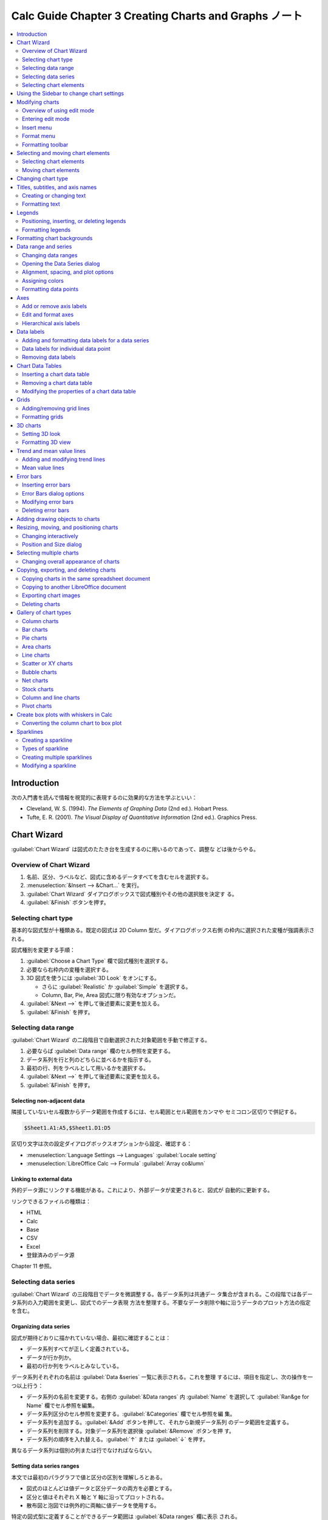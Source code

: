 ======================================================================
Calc Guide Chapter 3 Creating Charts and Graphs ノート
======================================================================

.. contents::
   :depth: 2
   :local:

Introduction
======================================================================

次の入門書を読んで情報を視覚的に表現するのに効果的な方法を学ぶといい：

* Cleveland, W. S. (1994). *The Elements of Graphing Data* (2nd ed.). Hobart
  Press.
* Tufte, E. R. (2001). *The Visual Display of Quantitative Information* (2nd
  ed.). Graphics Press.

Chart Wizard
======================================================================

:guilabel:`Chart Wizard` は図式のたたき台を生成するのに用いるのであって、調整な
どは後からやる。

Overview of Chart Wizard
----------------------------------------------------------------------

#. 名前、区分、ラベルなど、図式に含めるデータすべてを含むセルを選択する。
#. :menuselection:`&Insert --> &Chart...` を実行。
#. :guilabel:`Chart Wizard` ダイアログボックスで図式種別やその他の選択肢を決定す
   る。
#. :guilabel:`&Finish` ボタンを押す。

Selecting chart type
----------------------------------------------------------------------

基本的な図式型が十種類ある。既定の図式は 2D Column 型だ。ダイアログボックス右側
の枠内に選択された変種が強調表示される。

図式種別を変更する手順：

#. :guilabel:`Choose a Chart Type` 欄で図式種別を選択する。
#. 必要なら右枠内の変種を選択する。
#. 3D 図式を使うには :guilabel:`3D Look` をオンにする。

   * さらに :guilabel:`Realistic` か :guilabel:`Simple` を選択する。
   * Column, Bar, Pie, Area 図式に限り有効なオプションだ。
#. :guilabel:`&Next -->` を押して後述要素に変更を加える。
#. :guilabel:`&Finish` を押す。

Selecting data range
----------------------------------------------------------------------

:guilabel:`Chart Wizard` の二段階目で自動選択された対象範囲を手動で修正する。

#. 必要ならば :guilabel:`Data range` 欄のセル参照を変更する。
#. データ系列を行と列のどちらに並べるかを指示する。
#. 最初の行、列をラベルとして用いるかを選択する。
#. :guilabel:`&Next -->` を押して後述要素に変更を加える。
#. :guilabel:`&Finish` を押す。

Selecting non-adjacent data
~~~~~~~~~~~~~~~~~~~~~~~~~~~~~~~~~~~~~~~~~~~~~~~~~~~~~~~~~~~~~~~~~~~~~~

隣接していないセル複数からデータ範囲を作成するには、セル範囲とセル範囲をカンマや
セミコロン区切りで併記する。

.. code:: text

   $Sheet1.A1:A5,$Sheet1.D1:D5

区切り文字は次の設定ダイアログボックスオプションから設定、確認する：

* :menuselection:`Language Settings --> Languages` :guilabel:`Locale setting`
* :menuselection:`LibreOffice Calc --> Formula` :guilabel:`Array co&lumn`

Linking to external data
~~~~~~~~~~~~~~~~~~~~~~~~~~~~~~~~~~~~~~~~~~~~~~~~~~~~~~~~~~~~~~~~~~~~~~

外的データ源にリンクする機能がある。これにより、外部データが変更されると、図式が
自動的に更新する。

リンクできるファイルの種類は：

* HTML
* Calc
* Base
* CSV
* Excel
* 登録済みのデータ源

Chapter 11 参照。

Selecting data series
----------------------------------------------------------------------

:guilabel:`Chart Wizard` の三段階目でデータを微調整する。各データ系列は共通デー
タ集合が含まれる。この段階では各データ系列の入力範囲を変更し、図式でのデータ表現
方法を整理する。不要なデータ削除や軸に沿うデータのプロット方法の指定を含む。

Organizing data series
~~~~~~~~~~~~~~~~~~~~~~~~~~~~~~~~~~~~~~~~~~~~~~~~~~~~~~~~~~~~~~~~~~~~~~

図式が期待どおりに描かれていない場合、最初に確認することは：

* データ系列すべてが正しく定義されている。
* データが行か列か。
* 最初の行か列をラベルとみなしている。

データ系列それぞれの名前は :guilabel:`Data &series` 一覧に表示される。これを整理
するには、項目を指定し、次の操作を一つ以上行う：

* データ系列の名前を変更する。右側の :guilabel:`&Data ranges` 内
  :guilabel:`Name` を選択して :guilabel:`Ran&ge for Name` 欄でセル参照を編集。
* データ系列区分のセル参照を変更する。:guilabel:`&Categories` 欄でセル参照を編
  集。
* データ系列を追加する。:guilabel:`&Add` ボタンを押して、それから新規データ系列
  のデータ範囲を定義する。
* データ系列を削除する。対象データ系列を選択後 :guilabel:`&Remove` ボタンを押
  す。
* データ系列の順序を入れ替える。:guilabel:`↑` または :guilabel:`↓` を押す。

異なるデータ系列は個別の列または行でなければならない。

Setting data series ranges
~~~~~~~~~~~~~~~~~~~~~~~~~~~~~~~~~~~~~~~~~~~~~~~~~~~~~~~~~~~~~~~~~~~~~~

本文では最初のパラグラフで値と区分の区別を理解しろとある。

* 図式のほとんどは値データと区分データの両方を必要とする。
* 区分と値はそれぞれ X 軸と Y 軸に沿ってプロットされる。
* 散布図と泡図では例外的に両軸に値データを使用する。

特定の図式型に定義することができるデータ範囲は :guilabel:`&Data ranges` 欄に表示
される。

:guilabel:`Border Color` および :guilabel:`Fill Color` は空欄にすると既定の色が
採用される。明示的に RGBA 値を指定しても条件付き書式を用いてもよい。

前ページで :guilabel:`Data series in &columns` と :guilabel:`&First row as
label` がオンの場合、選択データの列ラベルがデータ系列名であるとみなされる。同様
に、:guilabel:`Data series in &rows` と :guilabel:`F&irst column as label` がオ
ンの場合、選択データの行ラベルがデータ系列名であるとみなされる。

先述のように、:guilabel:`Name` ではデータ系列名を変更する。

:guilabel:`Y-Values` は数値であり、縦軸に沿ってプロットされがちだが、必ずしもそ
うとは限らない。

:guilabel:`Categories` は区分データ範囲を定義する。

図式の種類によっては標準以外にもデータ範囲を定義する場合がある。

Selecting chart elements
----------------------------------------------------------------------

四段階目は図式要素ページだ。見出し、副見出し、軸名、格子を追加または変更する。

:guilabel:`Finish` をクリックするとウィザードは終了するが、図式は灰色の枠で示さ
れた編集モードのままであり、まだ修正することがかなう。編集モードを終了するには図
式の外側のセルをクリックしろ。

Using the Sidebar to change chart settings
======================================================================

図式の性質を Sidebar で調整可能だ。開き方は：

* :menuselection:`&View --> Sidebar` 実行
* :kbd:`Ctrl` + :kbd:`F5` 押し

Sidebar の内容は図式が選択されているか、編集モードであるかによって異なる。

* 選択時は :guilabel:`Properties` デッキは :guilabel:`Area` から始まる。
* 編集モードでは :guilabel:`Properties` デッキは :guilabel:`Chart Type` から始ま
  る。

Modifying charts
======================================================================

図式の容貌を調整するための方法を見ていく。変更内容に応じて次のいずれかの方法で修
正する：

* 図式をクリックしてそのオブジェクト性質を編集する。寸法、シート内での位置、整
  列、枠、等。
* 編集モード。データ選択、図式種、軸、見出し、データ系列、ラベル等々を変更する。

Overview of using edit mode
----------------------------------------------------------------------

* 図式にない要素を追加するには :menuselection:`&Insert -->` 以下のコマンドを実行
  する。
* 見出し、軸名、壁（背景）、凡例の位置や寸法を変更するにはまず対象をクリックす
  る。マウスポインターの絵が変わったらドラッグする。
* ダイアログボックスやメニューなどの基本的な方法で要素を修正する。
* 見出しと軸名はダブルクリックで文言を修正。その他の項目テキストはシート上のデー
  タ内のテキストを修正。
* 列や棒などをクリックして関連データ系列を選択、編集する。

Entering edit mode
----------------------------------------------------------------------

図式を編集するにはダブルクリック、または右クリックメニューから
:menuselection:`&Edit` を選択する。

* 図式に灰色枠が現れる。
* 図式編集モードに入ると、メニューと :guilabel:`Formatting` ツールバーが変化す
  る。

以降の当分の間は図式編集モードにおける挙動が記されている。

Insert menu
----------------------------------------------------------------------

Wizard で指定したことがある項目とそうでない項目がある。そうでないものを記すと、

* :menuselection:`--> &Grids...`: 各軸の大格子と小格子の表示切り替えオプション
* :menuselection:`--> Tre&nd Line...`: 回帰線指定
* :menuselection:`--> Mean &Value Lines`: データ系列に対する平均値線を表示
* :menuselection:`--> X Error &Bars`, :menuselection:`--> Y Error &Bars`: 後述す
  る。

Format menu
----------------------------------------------------------------------

* テキスト系の要素に対するコマンドを実行すると、それ用の書式設定ダイアログボック
  スが開く。
* 曲線系の要素に対するコマンドを実行すると、:guilabel:`Line` タブのみを有するダ
  イアログボックスが開く。
* :menuselection:`--> Chart Wall...` 系コマンドを実行すると、その枠、内部、透明
  度を指定するダイアログボックスが開く。
* :menuselection:`--> Chart T&ype...`: 図式種別を変更する。2D でも 3D でも。
* :menuselection:`--> &3D View...`: 3D 図式専用コマンド。
* :menuselection:`--> Format &Selection...`: 選択要素に対応する設定ダイアログ
  ボックスが開く。塗りつぶし、枠、位置、透明度、フォント、ラベル、尺度……。
* :menuselection:`--> Arrange&ment -->`: Z-order 昇降操作。

Formatting toolbar
----------------------------------------------------------------------

:guilabel:`Select Chart Element` ドロップダウンリストは当ツールバー固有の UI で
あって、これを用いると図式要素を簡単に選択可能だ。

Selecting and moving chart elements
======================================================================

Selecting chart elements
----------------------------------------------------------------------

編集モード中、マウスで図式中の要素をピックするのにはコツがいる。

Moving chart elements
----------------------------------------------------------------------

* 点やデータ系列を個別に移動させることは不可能だが、円グラフは例外で可能だ。
* 一部の要素は矢印キーで微小距離だけ移動させることが可能。
* 3D 図式要素を選択すると丸いハンドルが表示されることがある。角度を制御。さらに
  クリックすると、四角いハンドルになり、寸法や位置を制御。

Changing chart type
======================================================================

先述のように :menuselection:`F&ormat --> Chart T&ype...` を実行しろ。

Titles, subtitles, and axis names
======================================================================

* 図式の題名、副題、軸ラベルを設定するには :menuselection:`&Insert -->
  &Titles...` でダイアログを開く

Creating or changing text
----------------------------------------------------------------------

見出し、副見出し、軸名のテキストを変える方法はこれまで見てきたとおりだ。

図式作成時になかったものを作成したい場合には、

#. 編集モードに入って
#. :menuselection:`&Insert --> &Titles...` を実行し
#. :guilabel:`Titles` ダイアログボックスで対応する空欄を埋めて
#. :guilabel:`&OK` を押す。

Formatting text
----------------------------------------------------------------------

見出し、副見出し、軸名のテキストの書式設定手順：

#. 編集モードに入って
#. :menuselection:`F&ormat --> &Title -->` のいずれかのコマンドを実行
#. 開いたダイアログボックスで書式設定項目を指定
#. :guilabel:`&OK` を押す。

Legends
======================================================================

凡例が表示されると、データ系列名と棒、線、点などの視覚表現が表示される。回帰直線
と平均線がオンになっている場合は、凡例内にも表示される。

Positioning, inserting, or deleting legends
----------------------------------------------------------------------

* サイドバー :menuselection:`Elements --> Legend` 区画
* 図式編集モードメニュー :menuselection:`&Insert --> &Legend...`

Inserting or deleting only
~~~~~~~~~~~~~~~~~~~~~~~~~~~~~~~~~~~~~~~~~~~~~~~~~~~~~~~~~~~~~~~~~~~~~~

編集モードに入って次のいずれかを実行しろ：

* :guilabel:`Formatting` ツールバー :guilabel:`Legend On/Off` ボタンを押す
* 図式右クリックメニュー :menuselection:`Insert &Legend` または
  :menuselection:`Delete &Legend` を実行

Positioning, inserting, and deleting
~~~~~~~~~~~~~~~~~~~~~~~~~~~~~~~~~~~~~~~~~~~~~~~~~~~~~~~~~~~~~~~~~~~~~~

ダイアログボックスを使って凡例を配置し、挿入や削除を行う：

#. 編集モードに入る
#. :menuselection:`&Insert --> &Legend...`
#. :guilabel:`&Display Legend` オンオフ
#. オンの場合はラジオボタンの項目を選択する
#. :guilabel:`&OK`

より精密な配置には先述の数値入力ダイアログボックスを利用しろ。

Formatting legends
----------------------------------------------------------------------

#. 編集モードに入る
#. :menuselection:`F&ormat --> &Legend...`
#. :guilabel:`Legend` ダイアログボックスで項目指定
#. :guilabel:`&OK`

Formatting chart backgrounds
======================================================================

図式の背景は次の三つに分類される：

* chart area
* chart wall
* chart floor

これらに対する枠、領域、透明度オプションを設定する手順（領域の場合で記すが、残り
も同様）：

#. 編集モードに入る
#. :menuselection:`F&ormat --> Chart &Area...` を実行
#. :guilabel:`Borders`, :guilabel:`Area`, :guilabel:`Transparancy` 各タブから所
   望の設定を選択
#. :guilabel:`&OK`

Data range and series
======================================================================

データ範囲の定義と変更、二次 Y 軸へのデータ整列、データ系列の見てくれの書式設定
など。

Changing data ranges
----------------------------------------------------------------------

スプレッドシートで（データそのものではなく）データ範囲が変化した場合、その変更を
反映するように図式設定を変更しろ。

Replacing data by dragging
~~~~~~~~~~~~~~~~~~~~~~~~~~~~~~~~~~~~~~~~~~~~~~~~~~~~~~~~~~~~~~~~~~~~~~

データセットを別のものに手動で置き換える方法：

#. マウスで新規データすべてを選択
#. データを図式上にドラッグ＆ドロップ
#. 開いた :guilabel:`Change Source Data Range` ダイアログボックスで最初の列また
   は行にラベルを含むかどうかを指定
#. :guilabel:`&OK`

Modifying the data range and data series
~~~~~~~~~~~~~~~~~~~~~~~~~~~~~~~~~~~~~~~~~~~~~~~~~~~~~~~~~~~~~~~~~~~~~~

#. 編集モードに入る
#. :guilabel:`F&ormat --> Data Ranges...` 実行でダイアログボックスを開く
#. :guilabel:`Data Range` タブでデータ範囲を指定し直す
#. :guilabel:`Data Series` タブでデータ系列を指定し直す
#. :guilabel:`&OK`

Opening the Data Series dialog
----------------------------------------------------------------------

#. 編集モードに入る
#. 図式中のデータ系列をクリックするか、:guilabel:`Formatting` ツールバーの
   :guilabel:`Select Chart Element` ドロップダウンリストからデータ系列を選択する
#. :menuselection:`F&ormat --> Format &Selection...`

これで :guilabel:`Data Series` ダイアログボックスが開く。UI は図式種別によって変
わる。

Alignment, spacing, and plot options
----------------------------------------------------------------------

Aligning data to secondary Y axis
~~~~~~~~~~~~~~~~~~~~~~~~~~~~~~~~~~~~~~~~~~~~~~~~~~~~~~~~~~~~~~~~~~~~~~

* データ単位や尺度が異なる場合には二次 Y 軸が使えることがある。
* 円グラフとネット図ではデータ系列を二次 Y 軸に揃えることは不可。

データ系列を二次 Y 軸に揃える手順：

#. 対象データ系列を :guilabel:`Data Series` ダイアログボックスで開く
#. :guilabel:`Options` タブで :guilabel:`Secondary Y axis` をオン
#. :guilabel:`&OK`

Spacing and plot options
~~~~~~~~~~~~~~~~~~~~~~~~~~~~~~~~~~~~~~~~~~~~~~~~~~~~~~~~~~~~~~~~~~~~~~

:guilabel:`Data Series` ダイアログボックス :guilabel:`Options` タブが含む図式種
別に応じた追加設定とは：

.. todo:: 後でやる

Area, transparency, and borders
~~~~~~~~~~~~~~~~~~~~~~~~~~~~~~~~~~~~~~~~~~~~~~~~~~~~~~~~~~~~~~~~~~~~~~

スタイリング設定用タブは見ればわかるから割愛。

Lines, areas, and data point icons
~~~~~~~~~~~~~~~~~~~~~~~~~~~~~~~~~~~~~~~~~~~~~~~~~~~~~~~~~~~~~~~~~~~~~~

折れ線図や散布図などでは :guilabel:`Options` と :guilabel:`Line` タブしかない。

.. admonition:: 利用者ノート

   折れ線プロットで点線や破線を使うのはおそらく悪手だ。見せられたものではない。

Assigning colors
----------------------------------------------------------------------

データ系列の表示色は次の三つの方法で指定する：

* 既定の配色を変更する
* :guilabel:`Data Series` ダイアログボックスを使用する
* データ範囲を使って枠線と塗りつぶしの色を設定する

Changing default color scheme
~~~~~~~~~~~~~~~~~~~~~~~~~~~~~~~~~~~~~~~~~~~~~~~~~~~~~~~~~~~~~~~~~~~~~~

オプション設定 :menuselection:`Charts --> Default Colors` で各データ系列色を指定
する。ここでの設定色が以降に作成する図式の既定色を決定する。

Using Data Series dialog
~~~~~~~~~~~~~~~~~~~~~~~~~~~~~~~~~~~~~~~~~~~~~~~~~~~~~~~~~~~~~~~~~~~~~~

先述のように :guilabel:`Data Series` ダイアログボックスで線、領域、境界線に色を
割り当てる。

Using data ranges to assign colors
~~~~~~~~~~~~~~~~~~~~~~~~~~~~~~~~~~~~~~~~~~~~~~~~~~~~~~~~~~~~~~~~~~~~~~

``COLOR`` 関数というものがあり、:guilabel:`Data Series` タブで境界線と塗りつぶし
色のデータ範囲に対して数値を割り当てる。

色を直接割り当てるというより、条件付き書式を使用して、特定の色を使用する際の基準
を定義するほうが色指定としての関数の使い方として自然か。

.. code:: text

   =IF(B2>100,COLOR(240,240,0,20),COLOR(150,0,150,20))

Formatting data points
----------------------------------------------------------------------

列や棒などの見てくれを調整するには :guilabel:`Data Point` ダイアログボックスを使
え。

#. 編集モードに入る
#. 対象データポイントをゆっくりと二度クリックする。四角いハンドルが示される。
#. :menuselection:`F&ormat --> Format &Selection...`
#. 所望オプションを適用
#. :guilabel:`&OK`

図式内のデータ点にマウスポインターがホバーすると、当該点番号、系列番号、データ点
の X 値と Y 値がツールチップで示される。

Axes
======================================================================

Add or remove axis labels
----------------------------------------------------------------------

値や区分の軸ラベルを追加削除するには :guilabel:`Axes` ダイアログボックスを用い
る。

#. 編集モードに入る
#. :menuselection:`&Insert --> &Axes...`
#. チェックボックスを操作
#. :guilabel:`&OK`

このダイアログボックスで Secondary 項目各種を選択すると、プロットの反対側に同一
内容のラベルが示される。これらに対して異なる単位や間隔を指定する方法は後述。

データ系列を二次 Y 軸揃えにすることも可能。

Edit and format axes
----------------------------------------------------------------------

:guilabel:`Axes` ダイアログボックスはより広範なオプションを有する。選択軸、図式
種別、2D/3D によってオプション集合が決まる。

#. 編集モードに入る
#. :menuselection:`F&ormat --> A&xis -->` のいずれかを実行
#. 適当なタブをクリックして必要な変更を行う
#. :guilabel:`&OK`

以下、各ページのオプション説明。

Defining scales
~~~~~~~~~~~~~~~~~~~~~~~~~~~~~~~~~~~~~~~~~~~~~~~~~~~~~~~~~~~~~~~~~~~~~~

:guilabel:`Scale` タブでは一次軸に対して自動生成された尺度を修正したり、二次軸に
対して一次軸とは異なる尺度を与えたりする。このタブの内容も図式種別により変化す
る。

.. todo:: オプション

X 軸が期待通りに時間を表示しない場合は、:guilabel:`Scale` タブで最小時刻と最大時
刻を手動で入力すると問題が解決することがある。

Positioning axis, labels, and interval marks
~~~~~~~~~~~~~~~~~~~~~~~~~~~~~~~~~~~~~~~~~~~~~~~~~~~~~~~~~~~~~~~~~~~~~~

:guilabel:`Positioning` タブは軸ラベルと間隔印の位置を制御する。

.. todo:: オプション

Line tab
~~~~~~~~~~~~~~~~~~~~~~~~~~~~~~~~~~~~~~~~~~~~~~~~~~~~~~~~~~~~~~~~~~~~~~

:guilabel:`Line` タブは :guilabel:`Data Series` ダイアログボックスのそれと同じ内
容だ。ただし :guilabel:`Icon` 区画がない。

Label tab
~~~~~~~~~~~~~~~~~~~~~~~~~~~~~~~~~~~~~~~~~~~~~~~~~~~~~~~~~~~~~~~~~~~~~~

:guilabel:`Label` タブはラベル表示の切り替えと、ラベルが図式内に収まらない場合の
処理を指定する。

.. todo:: Options

Numbers
~~~~~~~~~~~~~~~~~~~~~~~~~~~~~~~~~~~~~~~~~~~~~~~~~~~~~~~~~~~~~~~~~~~~~~

:guilabel:`Numebrs` タブは軸で用いられる数値の属性を指定する。スプレッドシートで
の書式どおりでよい場合と、ここで独自に書式設定したものを採用したい場合がある。前
者ならば :guilabel:`So&urce format` をオンにする。

UI は Chapter 4 で習ったものと同様。

Font and Font effects
~~~~~~~~~~~~~~~~~~~~~~~~~~~~~~~~~~~~~~~~~~~~~~~~~~~~~~~~~~~~~~~~~~~~~~

こちらも Chapter 4 と同様。

Asian Typography
~~~~~~~~~~~~~~~~~~~~~~~~~~~~~~~~~~~~~~~~~~~~~~~~~~~~~~~~~~~~~~~~~~~~~~

こちらも Chapter 4 と同様。

Hierarchical axis labels
----------------------------------------------------------------------

複数階層区分を図式軸に沿って階層的に表示することが可能。階層軸ラベルは初期指定が
適切ならば自動生成される。

.. admonition:: 利用者ノート

   本書の図表を再現して図式を Wizard で作成するといい。最上位階層に空白セルを置
   く必要があるのが気になる。

Data labels
======================================================================

データラベルは図式内のデータ点の側に情報を表示するものだ。詳細な情報を表示すると
きに特定のデータを強調するのに便利なものだ。

Adding and formatting data labels for a data series
----------------------------------------------------------------------

#. 編集モードに入る
#. データ系列を選択する（クリックか :guilabel:`Select Chart Element` ドロップダ
   ウンリスト）
#. 例えばメニュー :menuselection:`&Insert --> &Data Labels...` で
   :guilabel:`Data Labels` ダイアログボックスを開く
#. オプション（後述）を選択する
#. :guilabel:`&OK...`

:guilabel:`Data Labels` ダイアログボックスのほとんどのタブは既出のものと同じだ
が、:guilabel:`Data Labels` タブはこの機能専用のものだ。

:guilabel:`&Category` をオンにすると、冒頭の機能を実現できることがわかる。

Data labels for individual data point
----------------------------------------------------------------------

すべてのデータ点ではなく、特定のものにデータラベルを貼ることが適切なことがある。
乱雑さを抑え、重要なデータを強調したい。

Adding a single data label
~~~~~~~~~~~~~~~~~~~~~~~~~~~~~~~~~~~~~~~~~~~~~~~~~~~~~~~~~~~~~~~~~~~~~~

#. 編集モードに入る
#. データ点をクリックし、もう一度ゆっくりクリックする
#. 右クリックメニュー :menuselection:`&Insert Single Data Label`

Formatting the label for a single data point
~~~~~~~~~~~~~~~~~~~~~~~~~~~~~~~~~~~~~~~~~~~~~~~~~~~~~~~~~~~~~~~~~~~~~~

同じような操作で右クリックメニュー :menuselection:`Format &Single Data Label...`
を実行する。UI は前述のもの。

Removing data labels
----------------------------------------------------------------------

本節の操作は図式編集モードであることを必要とする。

Removing all data labels from a single data series
~~~~~~~~~~~~~~~~~~~~~~~~~~~~~~~~~~~~~~~~~~~~~~~~~~~~~~~~~~~~~~~~~~~~~~

データ系列のどこかを右クリックして :menuselection:`Delete Data Label&s` を実行す
る。

Removing a data label from a single data point
~~~~~~~~~~~~~~~~~~~~~~~~~~~~~~~~~~~~~~~~~~~~~~~~~~~~~~~~~~~~~~~~~~~~~~

#. 上述のようにデータ点をクリック
#. 右クリックメニュー :menuselection:`Delete Single Data &Label`

Removing all data labels
~~~~~~~~~~~~~~~~~~~~~~~~~~~~~~~~~~~~~~~~~~~~~~~~~~~~~~~~~~~~~~~~~~~~~~

#. データラベルやデータ系列が選択されていないことを確認
#. メニュー :menuselection:`&Insert --> &Data Labels`
#. ダイアログボックスで削除するデータラベルのオプションをすべてオフにする
#. :guilabel:`&OK`

Chart Data Tables
======================================================================

図式が表現する基礎データをその下に自動的に表形式で配置、表示するという機能だ。こ
の図表が図式 X 軸ラベルの代わりになる。網図と円グラフ以外で使用可能。

Inserting a chart data table
----------------------------------------------------------------------

#. 編集モードに入る
#. :menuselection:`&Insert --> Data Tabl&e...`
#. :guilabel:`Show data tabl&e...` をオン
#. :guilabel:`&OK`

Removing a chart data table
----------------------------------------------------------------------

:guilabel:`Show data tabl&e...` をオフにするか、図式内のデータ表右クリックメ
ニューから :menuselection:`Delete Data &Table` を実行。

Modifying the properties of a chart data table
----------------------------------------------------------------------

:guilabel:`Data Table` ダイアログボックスの説明。割愛。

データ表に対して :menuselection:`F&ormat --> Format &Selection...` を実行可能。

Grids
======================================================================

方眼紙の設定。軸に沿って区間を分割する。円グラフ以外で有効。

* 数字の付いた濃い線が太線。
* その間の薄い線が細線。

Adding/removing grid lines
----------------------------------------------------------------------

#. 編集モードに入る
#. :menuselection:`&Insert --> &Grids...`
#. :guilabel:`Major Grids` と :guilabel:`Minor Grids` の各オプションをオンまたは
   オフ
#. :guilabel:`&OK`

または :guilabel:`Formatting` ツールバーの :guilabel:`Horizontal Grids` または
:guilabel:`Vertical Grids` をオンオフ。

水平、垂直という言葉は図式種別によっては紛らわしいかもしれない。

Formatting grids
----------------------------------------------------------------------

関連ダイアログボックスがもう一つある：

#. 編集モードに入る
#. :menuselection:`F&ormat --> &Grid -->` 各種コマンド
#. 書式オプションを設定する
#. :guilabel:`&OK`

3D charts
======================================================================

.. admonition:: 利用者ノート

   本章最後に残す。

Setting 3D look
----------------------------------------------------------------------

Formatting 3D view
----------------------------------------------------------------------

Rotation and perspective
~~~~~~~~~~~~~~~~~~~~~~~~~~~~~~~~~~~~~~~~~~~~~~~~~~~~~~~~~~~~~~~~~~~~~~

Rotating 3D charts interactively
~~~~~~~~~~~~~~~~~~~~~~~~~~~~~~~~~~~~~~~~~~~~~~~~~~~~~~~~~~~~~~~~~~~~~~

Appearance
~~~~~~~~~~~~~~~~~~~~~~~~~~~~~~~~~~~~~~~~~~~~~~~~~~~~~~~~~~~~~~~~~~~~~~

Illumination
~~~~~~~~~~~~~~~~~~~~~~~~~~~~~~~~~~~~~~~~~~~~~~~~~~~~~~~~~~~~~~~~~~~~~~

Trend and mean value lines
======================================================================

* Calc には、直線、対数、指数、累乗、多項式、移動平均など、回帰の種類が豊富に用
  意されている。
* 回帰線は円グラフ、網グラフ、泡グラフ、株価図を除くすべての 2D 図式に追加可能。
* 凡例には回帰線が自動的に含まれる。

回帰線が意味を持つ図式で利用するのが自然だ。

Adding and modifying trend lines
----------------------------------------------------------------------

回帰線は一度に一つのデータ系列に追加する。

#. 編集モードに入る
#. データ系列を選択する（先述）
#. :menuselection:`&Insert --> Tre&nd Line...` でダイアログボックスを開く
#. 回帰種別と必要なオプションを選択（後述）
#. :guilabel:`&OK`

Regression types
~~~~~~~~~~~~~~~~~~~~~~~~~~~~~~~~~~~~~~~~~~~~~~~~~~~~~~~~~~~~~~~~~~~~~~

横軸変数と縦軸変数に ``x`` と ``f(x)`` がそれぞれ既定で使われている。回帰線ダイ
アログの :guilabel:`X Variable Name` および :guilabel:`Y Variable Name` を変え
ろ。

関数の概形は :guilabel:`Moving Average` 以外ならば名前からわかる。

データ系列一つに対して複数の回帰線を追加することが可能。

Trend line options
~~~~~~~~~~~~~~~~~~~~~~~~~~~~~~~~~~~~~~~~~~~~~~~~~~~~~~~~~~~~~~~~~~~~~~

Formatting trend lines
~~~~~~~~~~~~~~~~~~~~~~~~~~~~~~~~~~~~~~~~~~~~~~~~~~~~~~~~~~~~~~~~~~~~~~

* 回帰線の色は最初に挿入されたときは対応するデータ系列と同じだ。
* 回帰線のスタイルを変更するには、:guilabel:`Trend Line` ダイアログボックスの
  :guilabel:`Line` タブを用いる。オプションは容易に理解可能。

Formatting trend line equations
~~~~~~~~~~~~~~~~~~~~~~~~~~~~~~~~~~~~~~~~~~~~~~~~~~~~~~~~~~~~~~~~~~~~~~

:guilabel:`Trend Line` ダイアログボックス :guilabel:`Type` タブで
:guilabel:`Show Equation` をオンにすれば図式内に回帰線方程式が示される。

.. todo::

   To format trend line eq.

Deleting trend lines
~~~~~~~~~~~~~~~~~~~~~~~~~~~~~~~~~~~~~~~~~~~~~~~~~~~~~~~~~~~~~~~~~~~~~~

#. 編集モードに入る
#. 回帰線をクリックして :kbd:`Del` キーを押すか、右クリックメニュー
   :menuselection:`Delete Tre&nd Line` を実行
#. :guilabel:`&OK`

Mean value lines
----------------------------------------------------------------------

平均値線は回帰線の特殊型だ。データ系列の平均値の水平線が図式内に引かれる。

Inserting mean value lines
~~~~~~~~~~~~~~~~~~~~~~~~~~~~~~~~~~~~~~~~~~~~~~~~~~~~~~~~~~~~~~~~~~~~~~

データ系列すべてに対して平均値線を引く手順：

#. 編集モードに入る
#. :menuselection:`&Insert --> Mean &Value Lines` 実行

単一データ系列に対して平均値線を引く手順：

#. 編集モードに入る
#. データ系列を一つ選択する（先述の方法による）
#. :menuselection:`&Insert --> Mean &Value Lines` か右クリックメニュー
   :menuselection:`Insert Mean &Value Line` 実行

Modifying mean value lines
~~~~~~~~~~~~~~~~~~~~~~~~~~~~~~~~~~~~~~~~~~~~~~~~~~~~~~~~~~~~~~~~~~~~~~

平均値線は作成時点では対応するデータ系列と同じ色だ。スタイル変更方法は：

#. 編集モードに入る
#. :guilabel:`Mean Value Line` ダイアログボックス開く。方法は：

   * 右クリックメニュー :menuselection:`&Format Mean Value Line...`
   * 平均値線をピックして :menuselection:`F&ormat --> Format &Selection...`

#. 所望の変更を与える
#. :guilabel:`&OK`

UI の意味は回帰線のものと同じだ。

Deleting mean value lines
~~~~~~~~~~~~~~~~~~~~~~~~~~~~~~~~~~~~~~~~~~~~~~~~~~~~~~~~~~~~~~~~~~~~~~

#. 編集モードに入る
#. データ系列を一つ選択する（先述の方法による）
#. :kbd:`Del` を押すか右クリックメニュー :menuselection:`Delete Mean &Value
   Line` 実行

Error bars
======================================================================

誤差棒は 2D 図式のみに作成できる。

Inserting error bars
----------------------------------------------------------------------

データ系列が選択されていない場合は、データ系列すべてに X または Y の誤差棒が挿入
される。

#. 編集モードに入る
#. :menuselection:`&Insert --> X &Error Bars` か :menuselection:`&Insert --> Y
   Error &Bars` を実行
#. ダイアログでオプション（後述）を指定
#. :guilabel:`&OK`

単一データ系列に対して誤差棒を示すには、それを選択状態にしてから上述の手順をとれ
ばいい。

Error Bars dialog options
----------------------------------------------------------------------

:guilabel:`Error Category` では選択肢を一つ選ぶ。

* :guilabel:`&None` は削除コマンド用項目（後述）
* :guilabel:`&Constant Value` は誤差を正負の定数で表示する。これらの値は
  :guilabel:`Parameters` 区画で指定する。
* :guilabel:`&Percentage` は誤差をデータ点に対する百分率で示す。これも
  :guilabel:`Parameters` 区画で指定する。
* ラジオボタンの第三項目はドロップダウンリストになっている。

  * :guilabel:`Standard Error`
  * :guilabel:`Standard Deviation`
  * :guilabel:`Variance`
  * :guilabel:`Error Margin` は :guilabel:`Parameters` 区画で指定する許容範囲を
    用いる。
* :guilabel:`Cell &Range` はあるセル範囲で定義された誤差値を用いる。セル範囲は
  :guilabel:`Parameters` 区画で指定する。
* :guilabel:`Error Indicator` では誤差の絵が正負両方を示すのか、どちらか一方しか
  示さないかを選択する。

Modifying error bars
----------------------------------------------------------------------

誤差棒の変更は一度に一系列だけ、:guilabel:`Error Bars` ダイアログボックスで行う。

#. 編集モードに入る
#. データ系列を選択（先述）して :menuselection:`F&ormat --> Format &Selection...`
#. 所望の選択肢を指定
#. :guilabel:`&OK`

Deleting error bars
----------------------------------------------------------------------

データ系列すべてに対しての誤差棒一括削除手順：

#. 編集モードに入る
#. どのデータ系列選択されていないようにする
#. :menuselection:`&Insert --> X Error &Bars` か :menuselection:`&Insert --> Y
   Error &Bars` を実行してダイアログボックスを開く
#. :guilabel:`&None` を選択
#. :guilabel:`&OK`

単一データ系列に対する誤差棒削除は右クリックメニュー :menuselection:`Delete X
Error &Bars` か :menuselection:`Delete Y Error &Bars` を実行

Adding drawing objects to charts
======================================================================

:guilabel:`Drawing` ツールバーの記述。Chapter 6 を読めばいい。

図式に図面オブジェクトを配置するには、編集モードであることが必要。そうしないと、
図面オブジェクトが図式ではなくシートの方にリンクする。

Resizing, moving, and positioning charts
======================================================================

図式の幾何を変更するには、まずは選択モードでそれをクリックする。次にマウスやキー
ボードを使って操作するか、専用ダイアログボックスで変更を指示する。求められる精度
によって使い分けたり併用したりするのが良い。

Changing interactively
----------------------------------------------------------------------

Resizing
~~~~~~~~~~~~~~~~~~~~~~~~~~~~~~~~~~~~~~~~~~~~~~~~~~~~~~~~~~~~~~~~~~~~~~

#. 図式をクリックして正方形ハンドルを境界に現す。
#. ハンドルのいずれかをドラッグする。

   * マウスポインターは図式寸法を拡縮する方向を示す。
   * 角のハンドルをドラッグすると縦横比が維持される。
#. 図式の外側をクリックして選択モードから脱する。

Moving
~~~~~~~~~~~~~~~~~~~~~~~~~~~~~~~~~~~~~~~~~~~~~~~~~~~~~~~~~~~~~~~~~~~~~~

移動量に応じた手順がある。微小距離の移動方法は：

#. 図式をクリックして正方形ハンドルを境界に現す。
#. 矢印キーを押して一度に二、三ドット動かす。:kbd:`Alt` キーを押しながら矢印キー
   を押せば一度に一ドット動かす。
#. 図式の外側をクリックして選択モードから脱する。

一気に動すにはキーボードの代わりにマウスでドラッグ＆ドロップする。

Position and Size dialog
----------------------------------------------------------------------

#. 図式右クリックメニュー :menuselection:`Position and Si&ze...` を実行
#. :guilabel:`Position and Size` ダイアログボックスのタブを一つ選択して選択肢を
   指定
#. :guilabel:`&OK`

幾何変更時は図式の幾何の固定に使用する点に対応する :guilabel:`&Base point` ラジ
オボタンのいずれかをクリックしろ。

幾何のいずれかを :guilabel:`Protect` 区画の適切なチェックボックスをオンにして不
意の変更から保護することが可能。採用した選択肢はダイアログボックスを閉じた後も有
効だ。ダイアログボックスを閉じた後、基点は既定位置にリセットされる。

Position and Size
~~~~~~~~~~~~~~~~~~~~~~~~~~~~~~~~~~~~~~~~~~~~~~~~~~~~~~~~~~~~~~~~~~~~~~

:guilabel:`Position` と :guilabel:`Size` 各区画はこれまでの記述で理解しろ。
:guilabel:`Protect` 区画についてはすぐ上で述べられている。:guilabel:`Adapt` 区画
は無視しろ。

Rotation
~~~~~~~~~~~~~~~~~~~~~~~~~~~~~~~~~~~~~~~~~~~~~~~~~~~~~~~~~~~~~~~~~~~~~~

さっきもそうだったかもしれないが :guilabel:`Pivot Point` 区画のスピンボックス二
つとラジオボタンが中途半端に連動している？

Slant & Corner Radius
~~~~~~~~~~~~~~~~~~~~~~~~~~~~~~~~~~~~~~~~~~~~~~~~~~~~~~~~~~~~~~~~~~~~~~

:guilabel:`Corner Radius` と :guilabel:`Control Point 1` などは無視しろ。

:guilabel:`Slant` は軸に沿って図式を傾ける。その軸の角度を -89 から 90 の範囲で
指定する。

Selecting multiple charts
======================================================================

複数の図式を選択するには、:kbd:`Shift` キーを押しながらクリックしていけばいい。
すると、図式全部をカバーする位置に操作ハンドルが描画される。これにより、選択図式
が一体化したかのように操作可能。有効な操作は：

* :menuselection:`&Edit --> &Cut` と :menuselection:`&Edit --> &Paste`
* :guilabel:`Position and Size` ダイアログボックス使用
* :guilabel:`Drawing Object Properties` ツールバー使用

Changing overall appearance of charts
----------------------------------------------------------------------

Chapter 6 と *Draw Guide* を参照。

Copying, exporting, and deleting charts
======================================================================

Copying charts in the same spreadsheet document
----------------------------------------------------------------------

コピー図式に対しても原データに加えられた変更が反映される。

Copying to another LibreOffice document
----------------------------------------------------------------------

図式をコピーして別の LibreOffice 文書に貼り付けると、原データとのリンクが失われ
る。データは図式とともに保持され、データ範囲ではなくデータ表と呼ばれる。

Chapter 11 も参照。

Keeping original data
~~~~~~~~~~~~~~~~~~~~~~~~~~~~~~~~~~~~~~~~~~~~~~~~~~~~~~~~~~~~~~~~~~~~~~

元のデータを図式に使用することを目的とする場合は、普通に上記と同じ手順で図式をコ
ピーし別の文書に貼り付ける。

Modifying original data
~~~~~~~~~~~~~~~~~~~~~~~~~~~~~~~~~~~~~~~~~~~~~~~~~~~~~~~~~~~~~~~~~~~~~

反対に、元データを修正する場合は次のようにする：

#. 編集モードに入る
#. 図式右クリックメニュー :menuselection:`&Data Table...` を実行
#. 開いたダイアログボックスでデータを編集する。
#. :guilabel:`&Close`

.. admonition:: 利用者ノート

   試すときは Calc 以外の、例えば Writer の新規文書に貼り付けて編集を試みると印
   象が強くて良い。

Dragging replacement data
~~~~~~~~~~~~~~~~~~~~~~~~~~~~~~~~~~~~~~~~~~~~~~~~~~~~~~~~~~~~~~~~~~~~~~

図式が Calc にあるままで、置換データが同一スプレッドシートにある場合は、新しい
データを選択し図式上にドラッグする。

Exporting chart images
----------------------------------------------------------------------

LibreOffice 以外のアプリケーションでも使えるように、図式をよく使う画像形式でエク
スポート可能だ。

#. 右クリックメニュー :menuselection:`Export as &Image`
#. 保存ダイアログボックスで :guilabel:`ファイルの種類 (&T)` を選択して保存先パス
   を指定
#. :guilabel:`保存 (&S)`

Deleting charts
----------------------------------------------------------------------

図式を選択して枠にハンドルが示されたら :kbd:`Del` を押せ。

Gallery of chart types
======================================================================

どの図式型を採用するかはメッセージに集中しろとある。

Column charts
----------------------------------------------------------------------

* 棒の高さは値に比例する。
* X 軸と Y 軸は区分と値をそれぞれ現す。
* 経時的な傾向を示すデータを説明するのに用いられる。
* 比較的少数のデータ点に向いている。

  * より大きな時系列には line chart がより適切と考えられる。

Bar charts
----------------------------------------------------------------------

* 棒を横に表示するのが column chart との違い。他の図式とは異なり Y 軸が水平だ。
* 時間が重要な要素でないときに使いやすい。
* 区分名が長かったり、区分が多い場合には column chart よりも好まれることがある。

Pie charts
----------------------------------------------------------------------

* 各値を同一円に収まる扇形として示し、各扇形の面積が値に比例するという図式だ。
* 部門別の支出を比較するなど、比率を比較するのに適した図式だ。
* データ区分が少ない場合に効果的な図式だ。
* ドーナツ型は二組の関連情報を表現するのに使われる。内周がどうしても小さくなるの
  でデータによっては注意が要る。

Area charts
----------------------------------------------------------------------

* ある区分から次の区分への変化の量を強調するのに使いたい図式。
* 折れ線プロットよりも視覚的印象を強く与える。

Normal area charts
~~~~~~~~~~~~~~~~~~~~~~~~~~~~~~~~~~~~~~~~~~~~~~~~~~~~~~~~~~~~~~~~~~~~~~

Normal ではこういう見てくれの図式であるので、透明度の値を指定して使い物になる。
データが重なり合うので、最初のデータ系列の背面にデータの一部が欠けるようなことが
起こる。

Stacked area charts
~~~~~~~~~~~~~~~~~~~~~~~~~~~~~~~~~~~~~~~~~~~~~~~~~~~~~~~~~~~~~~~~~~~~~~

* データ系列の各点を他のデータ系列に加え、合計面積を表現するような変種と、
* 系列の各値を全体に対する百分率で表現する

変種がある。

Line charts
----------------------------------------------------------------------

* 連続性を強調したいときに傾向、経時変化を示すのに使える。
* 値は Y 軸上の点に、X 軸は区分（多くの場合は時系列）を示す。
* 各データ系列の Y 値は線で結ぶことがある。

:guilabel:`&Stack series` をオンにすると、Y 値の累積値が互いの上に示される。

:guilabel:`Line type` ドロップダウンリストではデータ点の接続様式を指定する。面白
いのは :guilabel:`Smooth` だ。ダイアログが開いて補間方式を次から指定する：

* :guilabel:`Cubic spline`
* :guilabel:`B-spline`

線スタイルで 3D にすると読者を惑わせるかもしれないので、単に線を太くしろ。

Scatter or XY charts
----------------------------------------------------------------------

両軸に値を含む図式で、特に精密かつ複雑なデータ同士の関係を理解するのに有用だ。
量的変数間の統計的関連を調べるのに使われがちだ。複数データ系列を含められる。

慣例上、変数の一つが試験者によって制御されるか、変化に一貫性がある（時間変化な
ど）場合、それを独立変数とみなして X 軸にプロットする。

XY chart variants
~~~~~~~~~~~~~~~~~~~~~~~~~~~~~~~~~~~~~~~~~~~~~~~~~~~~~~~~~~~~~~~~~~~~~~

* :guilabel:`Points Only`: データ点のみを示す（記号で点を表現）
* :guilabel:`Points and Lines`: データ点と折れ線を両方示す。
* :guilabel:`Lines Only`: データ点同士の間の折れ線のみ示す。描画順序に注意。
* :guilabel:`3D Lines`: 線のみれくれが帯のようになる。データ点描画なし。

:guilabel:`&Sort by X values` で X 値の順序に線を描くように指定可能。データ系列が
元データでバラバラのときに使える。

:guilabel:`Line type` は先述のものと同じ（はず）。

Examples of XY or scatter charts
~~~~~~~~~~~~~~~~~~~~~~~~~~~~~~~~~~~~~~~~~~~~~~~~~~~~~~~~~~~~~~~~~~~~~~

実習節。データ系列を行にとって月名ヘッダーを無視すればいい。

.. code:: text

   Apr	May	Jun	Jul	Aug	Sep	Oct	Nov
   Yen	102	105	178	165	122	98	134	97
   Dollar	56	57	67	90	64	56	78	34
   Rupee	209	230	256	231	201	199	230	223
   Yuan	69	78	75	76	69	95	69	70

Bubble charts
----------------------------------------------------------------------

泡図は三変数を二次元で表現できる散布図の変種だ。

* データ点を泡で表現する。
* 変数二つは X 軸と Y 軸に沿ってプロットされ、第三変数は泡の相対的な大きさで表現
  される。
* データ系列はいくつでも含められる。

泡図は金融データや社会的人口統計学的データを表現するのによく使われる。

バブル・チャートのデータ系列ダイアログには、
バブルの大きさを決定するデータ範囲を定義する項目がある。 チャート・ウィザードの
データ系列ページで、バブル・チャートを手動で作成する必要があるかもしれない。

Net charts
----------------------------------------------------------------------

* データ値を放射状の輻上の点として表示し、各輻（他の図式の Y 軸相当）が変数を表
  す。
* 時系列ではないが、科学実験の変数のように異なる状況を示すデータを比較する。特に
  群れや外れ値を表示するのに便利だ。
* 一般に、三軸から八軸の間が最善で、それを超えると図式が混乱する。
* この図式で見える面積に惑わされてはいけない。

Stock charts
----------------------------------------------------------------------

株価図は、始値、終値、底値、上値、終値を表示することで、株価や株式の市場動向を示
す。取引量も表示でき、X 軸は通常時系列を表す。

Chart Wizard で株価図を設定する場合、データ配置が所定のものである必要がある。ど
の列を株価の始値、安値、高値、終値、取引高とするかを指定する。別途、手動での調整
が必要な場合もある。

.. admonition:: 利用者ノート

   個人的に利用することがない図式だから、作成オプションの細かい点は割愛。

Stock chart variants
~~~~~~~~~~~~~~~~~~~~~~~~~~~~~~~~~~~~~~~~~~~~~~~~~~~~~~~~~~~~~~~~~~~~~~

.. todo::

   図式の読み方は知りたいから割愛しない。

Column and line charts
----------------------------------------------------------------------

経時的な売上高（柱）と利益率の回帰（折れ線）のような、異なるが関連するデータ系列
二つを表示するのに使える。医療検査や品質管理で使用されるような、一定の最小線と最
大線を表示することも可能。

:guilabel:`Chart Type` ダイアログボックスで線の本数を指定する。データの最初の列
または行が区分で、データの最後の列または行が線になる。

* :guilabel:`Columns and Lines` は柱を並べて描き、それぞれの値を簡単に比較できる
  ようにする。
* :guilabel:`Stacked Columns and Lines` では柱を互いに上に積み重ね、柱一つの高さ
  はデータ値の合計を示す。
* 柱と線の色を一致させるように書式設定しろ。
* 二次 Y 軸を使え。

Pivot charts
----------------------------------------------------------------------

ピボット表に対して :menuselection:`&Insert --> &Chart...` で作成される図式だ。こ
の図式は本章で記述されている他の図式の多くの性質があるものの、固有の性質も有す
る。Chapter 9 参照。

Create box plots with whiskers in Calc
======================================================================

箱ヒゲ図を手動で作図する手順が記述されている：データ系列を行に並べ、凡例のない
stacked column 図の最小値、第一四分位値、中央値、第三四分位値、最大値を、箱ヒゲ
図に変換することで表現する。

第一四分位値と第三四分位値の差を計算する場合、データ系列が偶数データ量か奇数デー
タ量かが急所だ。データ量が偶数、奇数の場合は関数 ``QUARTILE.EXC``,
``QUARTILE.INC`` をそれぞれ用いる。

``MIN``, ``MEDIAN``, ``MAX`` 各関数を最小値、中央値、最大値をそれぞれ計算するた
めに使用可能。

Converting the column chart to box plot
----------------------------------------------------------------------

箱ヒゲ図を stacked column 図から手動で変換作図する手順：

.. todo::

   実習終了後に記載

`How to create boxplot with whiskers - The Document Foundation Wiki
<https://wiki.documentfoundation.org/Documentation/HowTo/Calc/BoxplotWithWhiskers>`__
参照。

Sparklines
======================================================================

   Sparklines are small, simple, cell-sized charts that convey the general shape
   of data variation within a dataset.

* 経時変化を示すために用いられ、軸や座標抜きで描かれるのが通常だ。
* MS Excel の閃光線と互換性がある。

Creating a sparkline
----------------------------------------------------------------------

閃光線を作成する手順：

#. 原データ行または列を選択
#. :menuselection:`&Insert --> Spark&line...` を実行して
   :guilabel:`Sparkline Properties` ダイアログボックスを開く
#. :guilabel:`Output range` 欄に出力先セルを指定
#. オプションを適宜埋める
#. :guilabel:`&OK...`

ダイアログボックスの入力欄：

.. todo::

   TBW

* 閃光線は一セルに限られる。
* 閃光線の寸法を大きくするには、それを含むセルの寸法を大きくする。

Types of sparkline
----------------------------------------------------------------------

閃光線の種類は三つ：

* Line: データ値を接続する折れ線
* Column: 各データ値を現す縦棒
* Stacked: 正または負の値に対して、上または下に等しい大きさの縦棒

Creating multiple sparklines
----------------------------------------------------------------------

一度に複数の閃光線を作成する方法がある：

#. 原データの複数行や複数列を選択
#. メニュー :menuselection:`&Insert --> Spark&line`
#. :guilabel:`&Input range` の行または列と同じ数のセルを :guilabel:`Output
   &range` に選択
#. ダイアログボックスでオプション値を設定
#. :guilabel:`&OK`

新規閃光線は入力範囲と同じ順序で出力範囲に描画される。これらはグループを形成す
る。

:guilabel:`&Vertical minimum` または :guilabel:`Vertical maxim&um` を
:guilabel:`Group` に設定すると、関連する各閃光線の Y 軸は、閃光線すべてのデータ
からの最小値または最大値を含むように拡大される。

Modifying a sparkline
----------------------------------------------------------------------

Updating a sparkline's data range
~~~~~~~~~~~~~~~~~~~~~~~~~~~~~~~~~~~~~~~~~~~~~~~~~~~~~~~~~~~~~~~~~~~~~~

#. 閃光線右クリックメニュー :menuselection:`Spar&klines --> Edi&t Sparkline...`
#. :guilabel:`Sparkline Data Range` ダイアログボックス :guilabel:`&Data range`
   を更新する
#. :guilabel:`&OK`

Updating a sparkline's formatting properties
~~~~~~~~~~~~~~~~~~~~~~~~~~~~~~~~~~~~~~~~~~~~~~~~~~~~~~~~~~~~~~~~~~~~~~

閃光線の書式設定を更新する手順：

#. 閃光線右クリックメニュー :menuselection:`Spar&klines --> &Sparkline...`
#. :guilabel:`Sparkline Properties` ダイアログボックスで必要に応じてオプションを
   変更する
#. :guilabel:`&OK`

Sparkline groups
~~~~~~~~~~~~~~~~~~~~~~~~~~~~~~~~~~~~~~~~~~~~~~~~~~~~~~~~~~~~~~~~~~~~~~

閃光線はセル一つに対して定義されるものだが、複数の閃光線をグループにまとめること
が可能だ。

* 閃光線グループは描画書式を共有するものだ。
* 複数の閃光線が一度に作成されると、それらはまず同じ閃光線グループを共有する。
  このグループの描画書式を変更すると、所属する閃光線すべてに影響する。
* 閃光線を選択すると、同じグループ内の閃光線すべてが強調表示される。

Modifying the formatting properties of a sparkline group
~~~~~~~~~~~~~~~~~~~~~~~~~~~~~~~~~~~~~~~~~~~~~~~~~~~~~~~~~~~~~~~~~~~~~~

閃光線グループの描画書式を更新する手順：

#. グループ内の閃光線一つから右クリックメニュー :menuselection:`Spar&klines -->
   &Edit Sparkline Group...`
#. :guilabel:`Sparkline Properties` ダイアログボックスで必要に応じてオプションを
   変更する
#. :guilabel:`&OK`

Grouping and ungrouping sparklines
~~~~~~~~~~~~~~~~~~~~~~~~~~~~~~~~~~~~~~~~~~~~~~~~~~~~~~~~~~~~~~~~~~~~~~

グループ化手順：

#. 所望の書式を有する閃光線をまず選択
#. それ以外の閃光線を追加的に選択
#. 右クリックメニュー :menuselection:`Spar&klines --> Gr&oup Sparklines`

閃光線をグループから外し、個別に書式設定可能にするには、対象閃光線を選択し、以下
のいずれかを実行：

* 右クリックメニュー :menuselection:`Spar&klines --> &Ungroup Sparklines`
* メニュー :menuselection:`F&ormat --> Spar&klines --> &Ungroup Sparklines`

Deleting sparklines
~~~~~~~~~~~~~~~~~~~~~~~~~~~~~~~~~~~~~~~~~~~~~~~~~~~~~~~~~~~~~~~~~~~~~~

単一閃光線を削除するには、それを選択して次のいずれかを実行：

* :kbd:`Del` を押す
* 右クリックメニュー :menuselection:`Spar&klines --> &Delete Sparkline`
* メニュー :menuselection:`F&ormat --> Spar&klines --> &Delete Sparkline`

グループ内の閃光線すべてを削除するには、まず閃光線一つを選択して次のいずれかを実
行：

* 右クリックメニュー :menuselection:`Spar&klines --> Delete &Sparkline Group`
* メニュー :menuselection:`F&ormat --> Spar&klines --> Delete Sparkline &Group`
